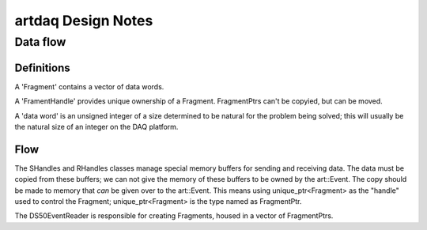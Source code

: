 ===================
artdaq Design Notes
===================

Data flow
=========

Definitions
-----------

A 'Fragment' contains a vector of data words.

A 'FramentHandle' provides unique ownership of a
Fragment. FragmentPtrs can't be copyied, but can be moved.

A 'data word' is an unsigned integer of a size determined to be
natural for the problem being solved; this will usually be the natural
size of an integer on the DAQ platform.

Flow
----

The SHandles and RHandles classes manage special memory buffers for
sending and receiving data. The data must be copied from these
buffers; we can not give the memory of these buffers to be owned by
the art::Event. The copy should be made to memory that *can* be given
over to the art::Event. This means using unique_ptr<Fragment> as the
"handle" used to control the Fragment; unique_ptr<Fragment> is the
type named as FragmentPtr.

The DS50EventReader is responsible for creating Fragments, housed in
a vector of FragmentPtrs.
